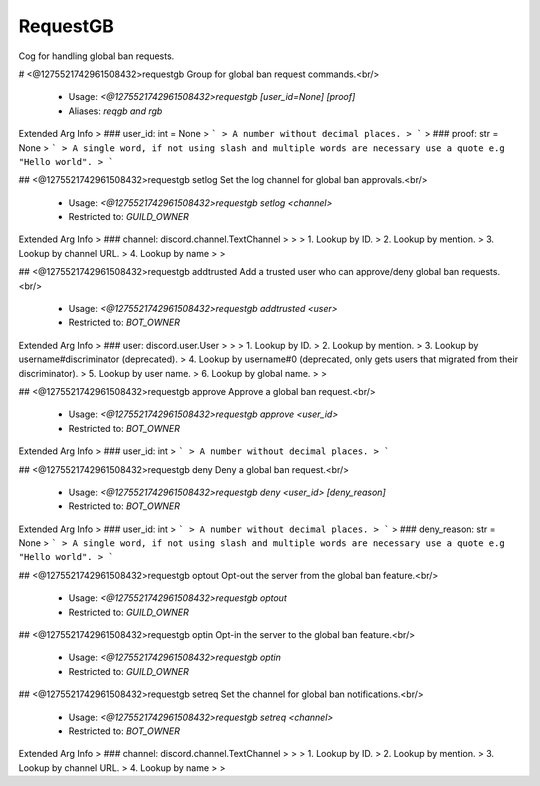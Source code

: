 RequestGB
=========

Cog for handling global ban requests.

# <@1275521742961508432>requestgb
Group for global ban request commands.<br/>
 - Usage: `<@1275521742961508432>requestgb [user_id=None] [proof]`
 - Aliases: `reqgb and rgb`
Extended Arg Info
> ### user_id: int = None
> ```
> A number without decimal places.
> ```
> ### proof: str = None
> ```
> A single word, if not using slash and multiple words are necessary use a quote e.g "Hello world".
> ```


## <@1275521742961508432>requestgb setlog
Set the log channel for global ban approvals.<br/>
 - Usage: `<@1275521742961508432>requestgb setlog <channel>`
 - Restricted to: `GUILD_OWNER`
Extended Arg Info
> ### channel: discord.channel.TextChannel
> 
> 
>     1. Lookup by ID.
>     2. Lookup by mention.
>     3. Lookup by channel URL.
>     4. Lookup by name
> 
>     


## <@1275521742961508432>requestgb addtrusted
Add a trusted user who can approve/deny global ban requests.<br/>
 - Usage: `<@1275521742961508432>requestgb addtrusted <user>`
 - Restricted to: `BOT_OWNER`
Extended Arg Info
> ### user: discord.user.User
> 
> 
>     1. Lookup by ID.
>     2. Lookup by mention.
>     3. Lookup by username#discriminator (deprecated).
>     4. Lookup by username#0 (deprecated, only gets users that migrated from their discriminator).
>     5. Lookup by user name.
>     6. Lookup by global name.
> 
>     


## <@1275521742961508432>requestgb approve
Approve a global ban request.<br/>
 - Usage: `<@1275521742961508432>requestgb approve <user_id>`
 - Restricted to: `BOT_OWNER`
Extended Arg Info
> ### user_id: int
> ```
> A number without decimal places.
> ```


## <@1275521742961508432>requestgb deny
Deny a global ban request.<br/>
 - Usage: `<@1275521742961508432>requestgb deny <user_id> [deny_reason]`
 - Restricted to: `BOT_OWNER`
Extended Arg Info
> ### user_id: int
> ```
> A number without decimal places.
> ```
> ### deny_reason: str = None
> ```
> A single word, if not using slash and multiple words are necessary use a quote e.g "Hello world".
> ```


## <@1275521742961508432>requestgb optout
Opt-out the server from the global ban feature.<br/>
 - Usage: `<@1275521742961508432>requestgb optout`
 - Restricted to: `GUILD_OWNER`


## <@1275521742961508432>requestgb optin
Opt-in the server to the global ban feature.<br/>
 - Usage: `<@1275521742961508432>requestgb optin`
 - Restricted to: `GUILD_OWNER`


## <@1275521742961508432>requestgb setreq
Set the channel for global ban notifications.<br/>
 - Usage: `<@1275521742961508432>requestgb setreq <channel>`
 - Restricted to: `BOT_OWNER`
Extended Arg Info
> ### channel: discord.channel.TextChannel
> 
> 
>     1. Lookup by ID.
>     2. Lookup by mention.
>     3. Lookup by channel URL.
>     4. Lookup by name
> 
>     


